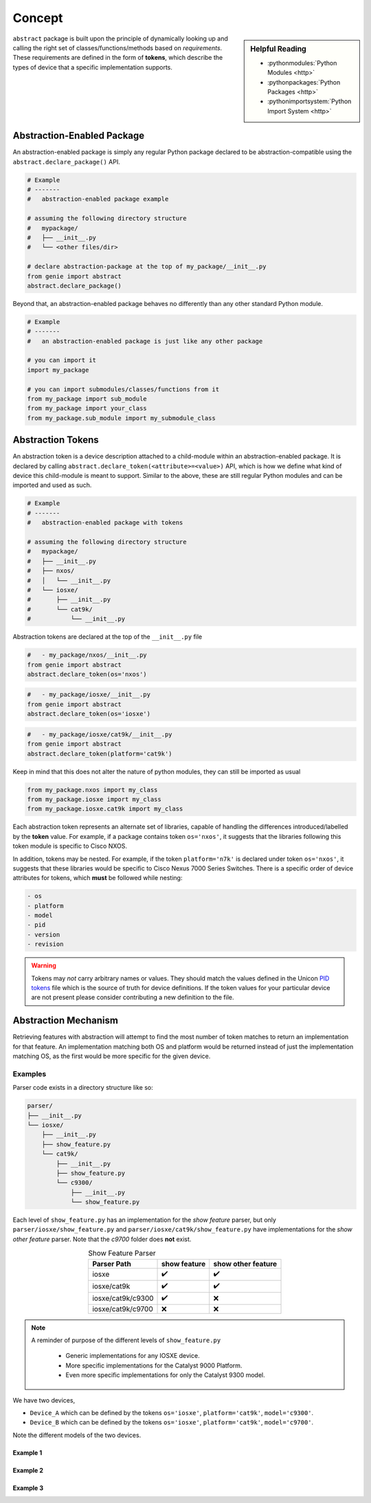 .. _abstraction_concepts:

Concept
=======

.. sidebar:: Helpful Reading

    - :pythonmodules:`Python Modules <http>`

    - :pythonpackages:`Python Packages <http>`

    - :pythonimportsystem:`Python Import System <http>`


``abstract`` package is built upon the principle of dynamically looking up and
calling the right set of classes/functions/methods based on *requirements*.
These requirements are defined in the form of **tokens**, which describe the
types of device that a specific implementation supports.

.. _abstraction_pkg:

Abstraction-Enabled Package
---------------------------

An abstraction-enabled package is simply any regular Python package declared to
be abstraction-compatible using the ``abstract.declare_package()`` API.

.. code-block:: python

    # Example
    # -------
    #   abstraction-enabled package example

    # assuming the following directory structure
    #   mypackage/
    #   ├── __init__.py
    #   └── <other files/dir>

    # declare abstraction-package at the top of my_package/__init__.py
    from genie import abstract
    abstract.declare_package()

Beyond that, an abstraction-enabled package behaves no differently than any other
standard Python module.

.. code-block:: python

    # Example
    # -------
    #   an abstraction-enabled package is just like any other package

    # you can import it
    import my_package

    # you can import submodules/classes/functions from it
    from my_package import sub_module
    from my_package import your_class
    from my_package.sub_module import my_submodule_class


.. _abstraction_tokens:

Abstraction Tokens
------------------

An abstraction token is a device description attached to a child-module within
an abstraction-enabled package. It is declared by calling
``abstract.declare_token(<attribute>=<value>)`` API, which is how we define what
kind of device this child-module is meant to support. Similar to the above,
these are still regular Python modules and can be imported and used
as such.

.. code-block:: text

    # Example
    # -------
    #   abstraction-enabled package with tokens

    # assuming the following directory structure
    #   mypackage/
    #   ├── __init__.py
    #   ├── nxos/
    #   │   └── __init__.py
    #   └── iosxe/
    #       ├── __init__.py
    #       └── cat9k/
    #           └── __init__.py


Abstraction tokens are declared at the top of the ``__init__.py`` file


.. code-block:: python

    #   - my_package/nxos/__init__.py
    from genie import abstract
    abstract.declare_token(os='nxos')


.. code-block:: python

    #   - my_package/iosxe/__init__.py
    from genie import abstract
    abstract.declare_token(os='iosxe')

.. code-block:: python

    #   - my_package/iosxe/cat9k/__init__.py
    from genie import abstract
    abstract.declare_token(platform='cat9k')

Keep in mind that this does not alter the nature of python modules, they
can still be imported as usual

.. code-block:: python

    from my_package.nxos import my_class
    from my_package.iosxe import my_class
    from my_package.iosxe.cat9k import my_class

Each abstraction token represents an alternate set of libraries, capable of
handling the differences introduced/labelled by the **token** value. For example,
if a package contains token ``os='nxos'``, it suggests that the libraries following
this token module is specific to Cisco NXOS.

.. _token_order:

In addition, tokens may be nested. For example, if the token ``platform='n7k'``
is declared under token ``os='nxos'``, it suggests that these libraries would be
specific to Cisco Nexus 7000 Series Switches. There is a specific order of device
attributes for tokens, which **must** be followed while nesting:

.. code-block:: markdown

    - os
    - platform
    - model
    - pid
    - version
    - revision

.. warning::

    Tokens may *not* carry arbitrary names or values. They should match the values
    defined in the Unicon `PID tokens`_ file which is the source of truth for device
    definitions. If the token values for your particular device are not present
    please consider contributing a new definition to the file.

.. _PID tokens: https://github.com/CiscoTestAutomation/unicon.plugins/blob/master/src/unicon/plugins/pid_tokens.csv


Abstraction Mechanism
---------------------

Retrieving features with abstraction will attempt to find the most number of
token matches to return an implementation for that feature. An implementation
matching both OS and platform would be returned instead of just the
implementation matching OS, as the first would be more specific for the given
device.


Examples
########

Parser code exists in a directory structure like so:

.. code-block:: text

    parser/
    ├── __init__.py
    └── iosxe/
        ├── __init__.py
        ├── show_feature.py
        └── cat9k/
            ├── __init__.py
            ├── show_feature.py
            └── c9300/
                ├── __init__.py
                └── show_feature.py

Each level of ``show_feature.py`` has an implementation for the `show feature`
parser, but only ``parser/iosxe/show_feature.py`` and
``parser/iosxe/cat9k/show_feature.py`` have implementations for the `show other feature`
parser. Note that the `c9700` folder does **not** exist.

.. list-table:: Show Feature Parser
    :header-rows: 1
    :align: center

    * - Parser Path
      - show feature
      - show other feature
    * - iosxe
      - ✔️
      - ✔️
    * - iosxe/cat9k
      - ✔️
      - ✔️
    * - iosxe/cat9k/c9300
      - ✔️
      - ❌
    * - iosxe/cat9k/c9700
      - ❌
      - ❌

.. note::

    A reminder of purpose of the different levels of ``show_feature.py``

      - Generic implementations for any IOSXE device.
      - More specific implementations for the Catalyst 9000 Platform.
      - Even more specific implementations for only the Catalyst 9300 model.

We have two devices,

- ``Device_A`` which can be defined by the tokens ``os='iosxe'``, ``platform='cat9k'``, ``model='c9300'``.
- ``Device_B`` which can be defined by the tokens ``os='iosxe'``, ``platform='cat9k'``, ``model='c9700'``.

Note the different models of the two devices.

Example 1
^^^^^^^^^

.. tabs::

    .. tab:: 1

        We want to parse `show feature` with ``Device_A``.

        - ``Device_A`` tokens ``os='iosxe'``, ``platform='cat9k'``, ``model='c9300'``

    .. tab:: 2

        We want to parse `show feature` with ``Device_A``. The abstraction
        mechanism will find the file that matches the most number of tokens,
        which is ``parser/iosxe/cat9k/c9300/show_feature.py``.

        - ``Device_A`` tokens ``os='iosxe'``, ``platform='cat9k'``, ``model='c9300'``
        - ``parser/iosxe/cat9k/c9300/show_feature.py`` -> File exists!

    .. tab:: 3

        We want to parse `show feature` with ``Device_A``. The abstraction
        mechanism will find the file that matches the most number of tokens,
        which is ``parser/iosxe/cat9k/c9300/show_feature.py``. An implementation
        of the `show feature` parser exists here.

        - ``Device_A`` tokens ``os='iosxe'``, ``platform='cat9k'``, ``model='c9300'``
        - ``parser/iosxe/cat9k/c9300/show_feature.py`` -> File exists!
        - ``parser/iosxe/cat9k/c9300/show_feature.py`` -> `show feature` parser exists!

    .. tab:: 4

        We want to parse `show feature` with ``Device_A``. The abstraction
        mechanism will find the file that matches the most number of tokens,
        which is ``parser/iosxe/cat9k/c9300/show_feature.py``. An implementation
        of the `show feature` parser exists here. This implementation is returned.

        - ``Device_A`` tokens ``os='iosxe'``, ``platform='cat9k'``, ``model='c9300'``
        - ``parser/iosxe/cat9k/c9300/show_feature.py`` -> File exists!
        - ``parser/iosxe/cat9k/c9300/show_feature.py`` -> `show feature` parser exists!
        - Return found parser

Example 2
^^^^^^^^^

.. tabs::

    .. tab:: 1

        We want to parse `show feature` with ``Device_B``.

        - ``Device_B`` tokens ``os='iosxe'``, ``platform='cat9k'``, ``model='c9700'``

    .. tab:: 2

        We want to parse `show feature` with ``Device_B``. The abstraction
        mechanism will find the file that matches the most number of tokens,
        which is ``parser/iosxe/cat9k/c9700/show_feature.py``.

        - ``Device_B`` tokens ``os='iosxe'``, ``platform='cat9k'``, ``model='c9700'``
        - ``parser/iosxe/cat9k/c9700/show_feature.py`` -> File does not exist!

    .. tab:: 3

        We want to parse `show feature` with ``Device_B``. The abstraction
        mechanism will find the file that matches the most number of tokens,
        which is ``parser/iosxe/cat9k/c9700/show_feature.py``. This file does
        not exist so the abstraction mechanism falls back to the next best match,
        ``parser/iosxe/cat9k/show_feature.py``.

        - ``Device_B`` tokens ``os='iosxe'``, ``platform='cat9k'``, ``model='c9700'``
        - ``parser/iosxe/cat9k/c9700/show_feature.py`` -> File does not exist! -> Fallback!
        - ``parser/iosxe/cat9k/show_feature.py`` -> File exists!

    .. tab:: 4

        We want to parse `show feature` with ``Device_B``. The abstraction
        mechanism will find the file that matches the most number of tokens,
        which is ``parser/iosxe/cat9k/c9700/show_feature.py``. This file does
        not exist so the abstraction mechanism falls back to the next best match,
        ``parser/iosxe/cat9k/show_feature.py``. An implementation of the
        `show feature` parser exists here.

        - ``Device_B`` tokens ``os='iosxe'``, ``platform='cat9k'``, ``model='c9700'``
        - ``parser/iosxe/cat9k/c9700/show_feature.py`` -> File does not exist! -> Fallback!
        - ``parser/iosxe/cat9k/show_feature.py`` -> File exists!
        - ``parser/iosxe/cat9k/show_feature.py`` -> `show feature` parser exists!

    .. tab:: 5

        We want to parse `show feature` with ``Device_B``. The abstraction
        mechanism will find the file that matches the most number of tokens,
        which is ``parser/iosxe/cat9k/c9700/show_feature.py``. This file does
        not exist so the abstraction mechanism falls back to the next best match,
        ``parser/iosxe/cat9k/show_feature.py``. An implementation of the
        `show feature` parser exists here. This implementation is returned.

        - ``Device_B`` tokens ``os='iosxe'``, ``platform='cat9k'``, ``model='c9700'``
        - ``parser/iosxe/cat9k/c9700/show_feature.py`` -> File does not exist! -> Fallback!
        - ``parser/iosxe/cat9k/show_feature.py`` -> File exists!
        - ``parser/iosxe/cat9k/show_feature.py`` -> `show feature` parser exists!
        - Return found parser

Example 3
^^^^^^^^^

.. tabs::

    .. tab:: 1

        We want to parse `show other feature` with ``Device_A``.

        - ``Device_A`` tokens ``os='iosxe'``, ``platform='cat9k'``, ``model='c9300'``

    .. tab:: 2

        We want to parse `show feature` with ``Device_A``. The abstraction
        mechanism will find the file that matches the most number of tokens,
        which is ``parser/iosxe/cat9k/c9300/show_feature.py``.

        - ``Device_A`` tokens ``os='iosxe'``, ``platform='cat9k'``, ``model='c9300'``
        - ``parser/iosxe/cat9k/c9300/show_feature.py`` -> File exists!

    .. tab:: 3

        We want to parse `show feature` with ``Device_A``. The abstraction
        mechanism will find the file that matches the most number of tokens,
        which is ``parser/iosxe/cat9k/c9300/show_feature.py``. This file exists
        but does not have an implementation of the `show other feature` parser
        that we want.

        - ``Device_A`` tokens ``os='iosxe'``, ``platform='cat9k'``, ``model='c9300'``
        - ``parser/iosxe/cat9k/c9300/show_feature.py`` -> File exists!
        - ``parser/iosxe/cat9k/c9300/show_feature.py`` -> `show other feature` parser does not exist!

    .. tab:: 4

        We want to parse `show feature` with ``Device_A``. The abstraction
        mechanism will find the file that matches the most number of tokens,
        which is ``parser/iosxe/cat9k/c9300/show_feature.py``. This file exists
        but does not have an implementation of the `show other feature` parser
        that we want. The abstraction mechanism falls back to the next best match
        which is ``parser/iosxe/cat9k/show_feature.py``.

        - ``Device_A`` tokens ``os='iosxe'``, ``platform='cat9k'``, ``model='c9300'``
        - ``parser/iosxe/cat9k/c9300/show_feature.py`` -> File exists!
        - ``parser/iosxe/cat9k/c9300/show_feature.py`` -> `show other feature` parser does not exist! -> Fallback!
        - ``parser/iosxe/cat9k/show_feature.py`` -> File exists!

    .. tab:: 5

        We want to parse `show feature` with ``Device_A``. The abstraction
        mechanism will find the file that matches the most number of tokens,
        which is ``parser/iosxe/cat9k/c9300/show_feature.py``. This file exists
        but does not have an implementation of the `show other feature` parser
        that we want. The abstraction mechanism falls back to the next best match
        which is ``parser/iosxe/cat9k/show_feature.py``. An implementation of the
        `show other feature` parser exists here.

        - ``Device_A`` tokens ``os='iosxe'``, ``platform='cat9k'``, ``model='c9300'``
        - ``parser/iosxe/cat9k/c9300/show_feature.py`` -> File exists!
        - ``parser/iosxe/cat9k/c9300/show_feature.py`` -> `show other feature` parser does not exist! -> Fallback!
        - ``parser/iosxe/cat9k/show_feature.py`` -> File exists!
        - ``parser/iosxe/cat9k/show_feature.py`` -> `show other feature` parser exists!

    .. tab:: 6

        We want to parse `show feature` with ``Device_A``. The abstraction
        mechanism will find the file that matches the most number of tokens,
        which is ``parser/iosxe/cat9k/c9300/show_feature.py``. This file exists
        but does not have an implementation of the `show other feature` parser
        that we want. The abstraction mechanism falls back to the next best match
        which is ``parser/iosxe/cat9k/show_feature.py``. An implementation of the
        `show other feature` parser exists here. This implementation is returned.

        - ``Device_A`` tokens ``os='iosxe'``, ``platform='cat9k'``, ``model='c9300'``
        - ``parser/iosxe/cat9k/c9300/show_feature.py`` -> File exists!
        - ``parser/iosxe/cat9k/c9300/show_feature.py`` -> `show other feature` parser does not exist! -> Fallback!
        - ``parser/iosxe/cat9k/show_feature.py`` -> File exists!
        - ``parser/iosxe/cat9k/show_feature.py`` -> `show other feature` parser exists!
        - Return found parser

